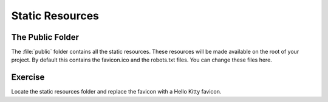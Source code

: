 .. _static_resources-label:

================
Static Resources
================

The Public Folder
=================

The :file:`public` folder contains all the static resources. These resources
will be made available on the root of your project. By default this contains
the favicon.ico and the robots.txt files. You can change these files here.

Exercise
========

Locate the static resources folder and replace the favicon with a Hello Kitty
favicon.
